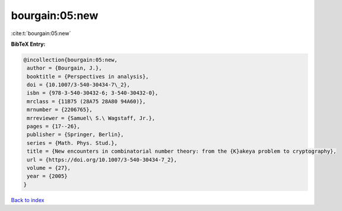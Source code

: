 bourgain:05:new
===============

:cite:t:`bourgain:05:new`

**BibTeX Entry:**

.. code-block:: bibtex

   @incollection{bourgain:05:new,
    author = {Bourgain, J.},
    booktitle = {Perspectives in analysis},
    doi = {10.1007/3-540-30434-7\_2},
    isbn = {978-3-540-30432-6; 3-540-30432-0},
    mrclass = {11B75 (28A75 28A80 94A60)},
    mrnumber = {2206765},
    mrreviewer = {Samuel\ S.\ Wagstaff, Jr.},
    pages = {17--26},
    publisher = {Springer, Berlin},
    series = {Math. Phys. Stud.},
    title = {New encounters in combinatorial number theory: from the {K}akeya problem to cryptography},
    url = {https://doi.org/10.1007/3-540-30434-7_2},
    volume = {27},
    year = {2005}
   }

`Back to index <../By-Cite-Keys.rst>`_
